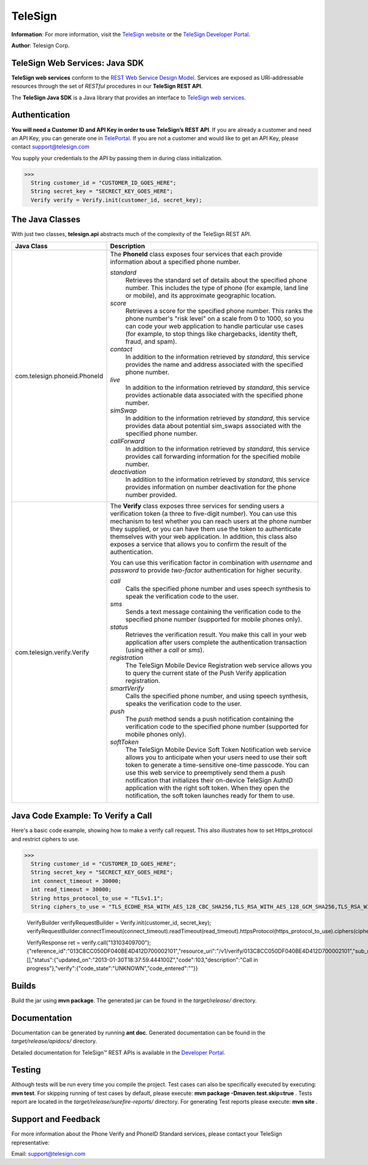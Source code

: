 ========
TeleSign
========

**Information**: For more information, visit the `TeleSign website <http://www.TeleSign.com>`_ or the `TeleSign Developer Portal <https://developer.telesign.com/>`_.

**Author**: Telesign Corp.

TeleSign Web Services: Java SDK
---------------------------------

**TeleSign web services** conform to the `REST Web Service Design Model <http://en.wikipedia.org/wiki/Representational_state_transfer>`_. Services are exposed as URI-addressable resources through the set of *RESTful* procedures in our **TeleSign REST API**.

The **TeleSign Java SDK** is a Java library that provides an interface to `TeleSign web services <https://developer.telesign.com/docs/getting-started-with-the-rest-api>`_. 

Authentication
--------------

**You will need a Customer ID and API Key in order to use TeleSign’s REST API**.  If you are already a customer and need an API Key, you can generate one in `TelePortal <https://teleportal.telesign.com>`_.  If you are not a customer and would like to get an API Key, please contact `support@telesign.com <mailto:support@telesign.com>`_

You supply your credentials to the API by passing them in during class initialization.

>>>
  String customer_id = "CUSTOMER_ID_GOES_HERE";
  String secret_key = "SECRECT_KEY_GOES_HERE";
  Verify verify = Verify.init(customer_id, secret_key);

The Java Classes
------------------

With just two classes, **telesign.api** abstracts much of the complexity of the TeleSign REST API.

+------------------------------+--------------------------------------------------------------------------+ 
| Java Class                   | Description                                                              | 
+==============================+==========================================================================+ 
| com.telesign.phoneid.PhoneId | The **PhoneId** class exposes four services that each provide            | 
|                              | information about a specified phone number.                              | 
|                              |                                                                          | 
|                              | *standard*                                                               | 
|                              |     Retrieves the standard set of details about the specified phone      | 
|                              |     number. This includes the type of phone (for example, land line      | 
|                              |     or mobile), and its approximate geographic location.                 | 
|                              | *score*                                                                  | 
|                              |     Retrieves a score for the specified phone number. This ranks the     | 
|                              |     phone number's "risk level" on a scale from 0 to 1000, so you can    | 
|                              |     code your web application to handle particular use cases (for        | 
|                              |     example, to stop things like chargebacks, identity theft, fraud,     |
|                              |     and spam).                                                           |
|                              | *contact*                                                                | 
|                              |     In addition to the information retrieved by *standard*, this service | 
|                              |     provides the name and address associated with the specified phone    | 
|                              |     number.                                                              | 
|                              | *live*                                                                   |
|                              |     In addition to the information retrieved by *standard*, this         |
|                              |     service provides actionable data associated with the specified phone |
|                              |     number.                                                              |
|                              | *simSwap*                                                                |
|                              |     In addition to the information retrieved by *standard*, this         |
|                              |     service provides data about potential sim_swaps associated           |
|                              |     with the specified phone number.                                     |
|                              | *callForward*                                                            |
|                              |     In addition to the information retrieved by *standard*, this         |
|                              |     service provides call forwarding information for the specified       | 
|                              |     mobile number.                                                       |
|                              | *deactivation*                                                           |
|                              |     In addition to the information retrieved by *standard*, this service |
|                              |     provides information on number deactivation for the phone number     |
|                              |     provided.                                                            |
|                              |                                                                          |
+------------------------------+--------------------------------------------------------------------------+ 
| com.telesign.verify.Verify   | The **Verify** class exposes three services for sending users a          | 
|                              | verification token (a three to five-digit number). You can use this      | 
|                              | mechanism to test whether you can reach users at the phone number        | 
|                              | they supplied, or you can have them use the token to authenticate        | 
|                              | themselves with your web application. In addition, this class also       | 
|                              | exposes a service that allows you to confirm the result of the           | 
|                              | authentication.                                                          | 
|                              |                                                                          | 
|                              | You can use this verification factor in combination with *username*      | 
|                              | and *password* to provide *two-factor* authentication for higher         | 
|                              | security.                                                                | 
|                              |                                                                          | 
|                              | *call*                                                                   | 
|                              |     Calls the specified phone number and uses speech synthesis to speak  | 
|                              |     the verification code to the user.                                   | 
|                              | *sms*                                                                    | 
|                              |     Sends a text message containing the verification code to the         | 
|                              |     specified phone number (supported for mobile phones only).           | 
|                              | *status*                                                                 | 
|                              |     Retrieves the verification result. You make this call in your web    | 
|                              |     application after users complete the authentication transaction      | 
|                              |     (using either a *call* or *sms*).                                    | 
|                              | *registration*                                                           |
|                              |     The TeleSign Mobile Device Registration web service allows you to    |
|                              |     query the current state of the Push Verify application registration. |
|                              | *smartVerify*                                                            |	
|                              |     Calls the specified phone number, and using speech synthesis, speaks |
|                              |     the verification code to the user.                                   |
|                              | *push*                                                                   |
|                              |     The *push* method sends a push notification containing the           |
|                              |     verification code to the specified phone number (supported for       |
|                              |     mobile phones only).                                                 |
|                              | *softToken*                                                              |
|                              |     The TeleSign Mobile Device Soft Token Notification web service       |
|                              |     allows you to anticipate when your users need to use their soft token| 
|                              |     to generate a time-sensitive one-time passcode. You can use this web |
|                              |     service to preemptively send them a push notification that           |
|                              |     initializes their on-device TeleSign AuthID application with the     |
|                              |     right soft token. When they open the notification, the soft token    |
|                              |     launches ready for them to use.                                      |
|                              |                                                                          |
+------------------------------+--------------------------------------------------------------------------+ 

Java Code Example: To Verify a Call
-------------------------------------

Here's a basic code example, showing how to make a verify call request.
This also illustrates how to set Https_protocol and restrict ciphers to use.

>>>
  String customer_id = "CUSTOMER_ID_GOES_HERE";
  String secret_key = "SECRECT_KEY_GOES_HERE";
  int connect_timeout = 30000;
  int read_timeout = 30000;
  String https_protocol_to_use = "TLSv1.1";
  String ciphers_to_use = "TLS_ECDHE_RSA_WITH_AES_128_CBC_SHA256,TLS_RSA_WITH_AES_128_GCM_SHA256,TLS_RSA_WITH_AES_256_GCM_SHA384,TLS_RSA_WITH_AES_128_CBC_SHA256,TLS_ECDHE_RSA_WITH_AES_128_GCM_SHA256,TLS_DHE_DSS_WITH_AES_128_CBC_SHA256";
  
  VerifyBuilder verifyRequestBuilder = Verify.init(customer_id, secret_key);
  verifyRequestBuilder.connectTimeout(connect_timeout).readTimeout(read_timeout).httpsProtocol(https_protocol_to_use).ciphers(ciphers_to_use);
  
  VerifyResponse ret = verify.call("13103409700");
  {"reference_id":"013C8CC050DF040BE4D412D700002101","resource_uri":"/v1/verify/013C8CC050DF040BE4D412D700002101","sub_resource":"call","errors":[],"status":{"updated_on":"2013-01-30T18:37:59.444100Z","code":103,"description":"Call in progress"},"verify":{"code_state":"UNKNOWN","code_entered":""}}

Builds
-------------
Build the jar using **mvn package**. The generated jar
can be found in the *target/release/* directory.

Documentation
-------------

Documentation can be generated by running **ant
doc**. Generated documentation can be found in the
*target/release/apidocs/* directory.

Detailed documentation for TeleSign™ REST APIs is available in the
`Developer Portal <https://developer.telesign.com/>`_.

Testing
-------

Although tests will be run every time you compile the project.
Test cases can also be specifically executed by executing:
**mvn test**. 
For skipping running of test cases by default, please execute:
**mvn package -Dmaven.test.skip=true** . 
Tests report are located in the *target/release/surefire-reports/* directory. 
For generating Test reports please execute:
**mvn site** .

Support and Feedback
--------------------

For more information about the Phone Verify and PhoneID Standard services, please contact your TeleSign representative:

Email: `support@telesign.com <mailto:support@telesign.com>`_

